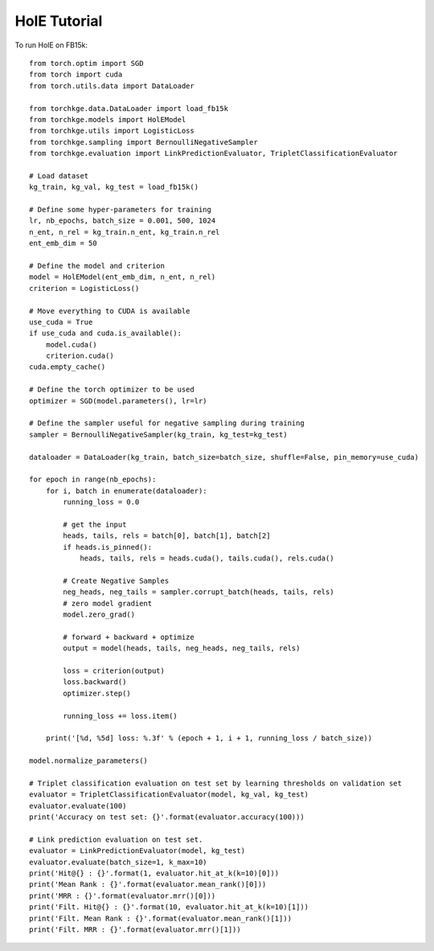 =============
HolE Tutorial
=============

To run HolE on FB15k::

    from torch.optim import SGD
    from torch import cuda
    from torch.utils.data import DataLoader

    from torchkge.data.DataLoader import load_fb15k
    from torchkge.models import HolEModel
    from torchkge.utils import LogisticLoss
    from torchkge.sampling import BernoulliNegativeSampler
    from torchkge.evaluation import LinkPredictionEvaluator, TripletClassificationEvaluator

    # Load dataset
    kg_train, kg_val, kg_test = load_fb15k()

    # Define some hyper-parameters for training
    lr, nb_epochs, batch_size = 0.001, 500, 1024
    n_ent, n_rel = kg_train.n_ent, kg_train.n_rel
    ent_emb_dim = 50

    # Define the model and criterion
    model = HolEModel(ent_emb_dim, n_ent, n_rel)
    criterion = LogisticLoss()

    # Move everything to CUDA is available
    use_cuda = True
    if use_cuda and cuda.is_available():
        model.cuda()
        criterion.cuda()
    cuda.empty_cache()

    # Define the torch optimizer to be used
    optimizer = SGD(model.parameters(), lr=lr)

    # Define the sampler useful for negative sampling during training
    sampler = BernoulliNegativeSampler(kg_train, kg_test=kg_test)

    dataloader = DataLoader(kg_train, batch_size=batch_size, shuffle=False, pin_memory=use_cuda)

    for epoch in range(nb_epochs):
        for i, batch in enumerate(dataloader):
            running_loss = 0.0

            # get the input
            heads, tails, rels = batch[0], batch[1], batch[2]
            if heads.is_pinned():
                heads, tails, rels = heads.cuda(), tails.cuda(), rels.cuda()

            # Create Negative Samples
            neg_heads, neg_tails = sampler.corrupt_batch(heads, tails, rels)
            # zero model gradient
            model.zero_grad()

            # forward + backward + optimize
            output = model(heads, tails, neg_heads, neg_tails, rels)

            loss = criterion(output)
            loss.backward()
            optimizer.step()

            running_loss += loss.item()

        print('[%d, %5d] loss: %.3f' % (epoch + 1, i + 1, running_loss / batch_size))

    model.normalize_parameters()

    # Triplet classification evaluation on test set by learning thresholds on validation set
    evaluator = TripletClassificationEvaluator(model, kg_val, kg_test)
    evaluator.evaluate(100)
    print('Accuracy on test set: {}'.format(evaluator.accuracy(100)))

    # Link prediction evaluation on test set.
    evaluator = LinkPredictionEvaluator(model, kg_test)
    evaluator.evaluate(batch_size=1, k_max=10)
    print('Hit@{} : {}'.format(1, evaluator.hit_at_k(k=10)[0]))
    print('Mean Rank : {}'.format(evaluator.mean_rank()[0]))
    print('MRR : {}'.format(evaluator.mrr()[0]))
    print('Filt. Hit@{} : {}'.format(10, evaluator.hit_at_k(k=10)[1]))
    print('Filt. Mean Rank : {}'.format(evaluator.mean_rank()[1]))
    print('Filt. MRR : {}'.format(evaluator.mrr()[1]))
